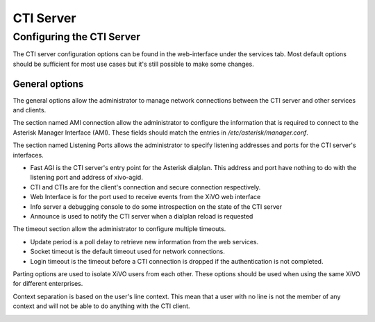 **********
CTI Server
**********

Configuring the CTI Server
==========================

The CTI server configuration options can be found in the web-interface under the services tab. Most default options should be sufficient for most use cases but it's still possible to make some changes.


General options
---------------

The general options allow the administrator to manage network connections between the CTI server and other services and clients.

The section named AMI connection allow the administrator to configure the information that is required to connect to the Asterisk Manager Interface (AMI). These fields should match the entries in `/etc/asterisk/manager.conf`.

.. image:: images/ami_connection.png

The section named Listening Ports allows the administrator to specify listening addresses and ports for the CTI server's interfaces.

* Fast AGI is the CTI server's entry point for the Asterisk dialplan. This address and port have nothing to do with the listening port and address of xivo-agid.
* CTI and CTIs are for the client's connection and secure connection respectively.
* Web Interface is for the port used to receive events from the XiVO web interface
* Info server a debugging console to do some introspection on the state of the CTI server
* Announce is used to notify the CTI server when a dialplan reload is requested

.. image:: images/listening_ports.png

The timeout section allow the administrator to configure multiple timeouts.

* Update period is a poll delay to retrieve new information from the web services.
* Socket timeout is the default timeout used for network connections.
* Login timeout is the timeout before a CTI connection is dropped if the authentication is not completed.

.. image:: images/cti_timeout.png

Parting options are used to isolate XiVO users from each other. These options should be used when using the same XiVO for different enterprises.

Context separation is based on the user's line context. This mean that a user with no line is not the member of any context and will not be able to do anything with the CTI client.

.. image:: images/parting_options.png
